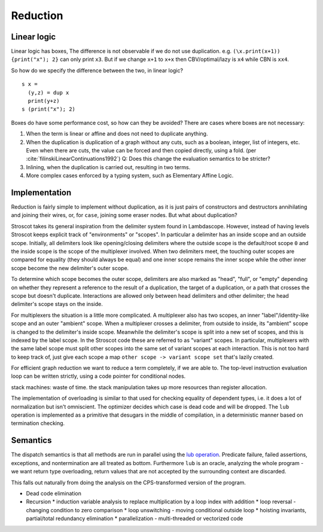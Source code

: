 Reduction
#########

Linear logic
============

Linear logic has boxes, The difference is not observable if we do not use duplication. e.g. ``(\x.print(x+1)) {print("x"); 2}`` can only print ``x3``. But if we change ``x+1`` to ``x+x`` then CBV/optimal/lazy is ``x4`` while CBN is ``xx4``.

So how do we specify the difference between the two, in linear logic?

::

  s x =
    (y,z) = dup x
    print(y+z)
  s (print("x"); 2)

Boxes do have some performance cost, so how can they be avoided? There are cases where boxes are not necessary:

1. When the term is linear or affine and does not need to duplicate anything.
2. When the duplication is duplication of a graph without any cuts, such as a boolean, integer, list of integers, etc. Even when there are cuts, the value can be forced and then copied directly, using a fold. (per :cite:`filinskiLinearContinuations1992`) Q: Does this change the evaluation semantics to be stricter?
3. Inlining, when the duplication is carried out, resulting in two terms.
4. More complex cases enforced by a typing system, such as Elementary Affine Logic.

Implementation
==============

Reduction is fairly simple to implement without duplication, as it is just pairs of constructors and destructors annihilating and joining their wires, or, for ``case``, joining some eraser nodes. But what about duplication?

Stroscot takes its general inspiration from the delimiter system found in Lambdascope. However, instead of having levels Stroscot keeps explicit track of "environments" or "scopes". In particular a delimiter has an inside scope and an outside scope. Initially, all delimiters look like opening/closing delimiters where the outside scope is the default/root scope ``0`` and the inside scope is the scope of the multiplexer involved. When two delimiters meet, the touching outer scopes are compared for equality (they should always be equal) and one inner scope remains the inner scope while the other inner scope become the new delimiter's outer scope.

To determine which scope becomes the outer scope, delimiters are also marked as "head", "full", or "empty" depending on whether they represent a reference to the result of a duplication, the target of a duplication, or a path that crosses the scope but doesn't duplicate. Interactions are allowed only between head delimiters and other delimiter; the head delimiter's scope stays on the inside.

For multiplexers the situation is a little more complicated. A multiplexer also has two scopes, an inner "label"/identity-like scope and an outer "ambient" scope. When a multiplexer crosses a delimiter, from outside to inside, its "ambient" scope is changed to the delimiter's inside scope. Meanwhile the delimiter's scope is split into a new set of scopes, and this is indexed by the label scope. In the Stroscot code these are referred to as "variant" scopes. In particular, multiplexers with the same label scope must split other scopes into the same set of variant scopes at each interaction. This is not too hard to keep track of, just give each scope a map ``other scope -> variant scope set`` that's lazily created.

For efficient graph reduction we want to reduce a term completely, if we are able to. The top-level instruction evaluation loop can be written strictly, using a code pointer for conditional nodes.

stack machines: waste of time. the stack manipulation takes up more resources than register allocation.

The implementation of overloading is similar to that used for checking equality of dependent types, i.e. it does a lot of normalization but isn't omniscient. The optimizer decides which case is dead code and will be dropped.
The ``lub`` operation is implemented as a primitive that desugars in the middle of compilation, in a deterministic manner based on termination checking.

Semantics
=========

The dispatch semantics is that all methods are run in parallel using the `lub operation <http://conal.net/blog/posts/merging-partial-values>`__. Predicate failure, failed assertions, exceptions, and nontermination are all treated as bottom. Furthermore ``lub`` is an oracle, analyzing the whole program - we want return type overloading, return values that are not accepted by the surrounding context are discarded.

This falls out naturally from doing the analysis on the CPS-transformed version of the program.

* Dead code elimination
* Recursion
  * induction variable analysis to replace multiplication by a loop index with addition
  * loop reversal - changing condition to zero comparison
  * loop unswitching - moving conditional outside loop
  * hoisting invariants, partial/total redundancy elimination
  * parallelization - multi-threaded or vectorized code



